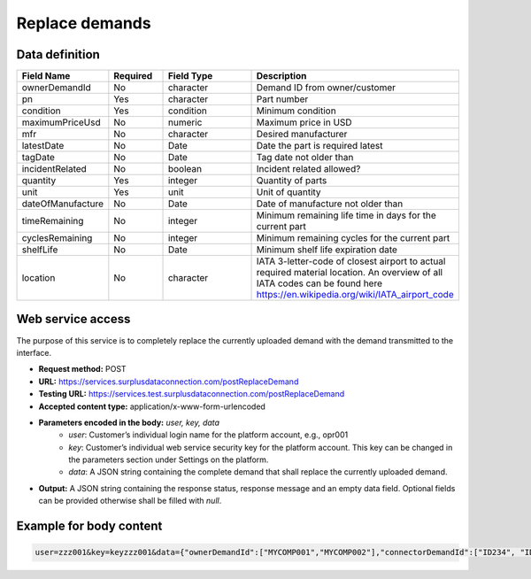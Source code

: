 Replace demands
---------------


Data definition
^^^^^^^^^^^^^^^

.. list-table:: 
   :class: tight-table
   :widths: 20 20 40 70
   :header-rows: 1

   * - Field Name
     - Required
     - Field Type
     - Description
   * - ownerDemandId
     - No
     - character
     - Demand ID from owner/customer
   * - pn
     - Yes
     - character
     - Part number
   * - condition
     - Yes
     - condition
     - Minimum condition
   * - maximumPriceUsd
     - No
     - numeric
     - Maximum price in USD
   * - mfr
     - No
     - character
     - Desired manufacturer
   * - latestDate
     - No
     - Date
     - Date the part is required latest
   * - tagDate
     - No
     - Date
     - Tag date not older than
   * - incidentRelated
     - No
     - boolean
     - Incident related allowed?
   * - quantity
     - Yes
     - integer
     - Quantity of parts
   * - unit
     - Yes
     - unit
     - Unit of quantity
   * - dateOfManufacture
     - No
     - Date
     - Date of manufacture not older than
   * - timeRemaining
     - No
     - integer
     - Minimum remaining life time in days for the current part
   * - cyclesRemaining
     - No
     - integer
     - Minimum remaining cycles for the current part
   * - shelfLife
     - No
     - Date
     - Minimum shelf life expiration date
   * - location
     - No
     - character
     - IATA 3-letter-code of closest airport to actual required material location. An overview of all IATA codes can be found here https://en.wikipedia.org/wiki/IATA_airport_code


Web service access
^^^^^^^^^^^^^^^^^^

The purpose of this service is to completely replace the currently uploaded demand with the demand transmitted to the interface.

- **Request method:** POST
- **URL:** https://services.surplusdataconnection.com/postReplaceDemand
- **Testing URL:** https://services.test.surplusdataconnection.com/postReplaceDemand
- **Accepted content type:** application/x-www-form-urlencoded
- **Parameters encoded in the body:** *user, key, data*
    - *user*: Customer’s individual login name for the platform account, e.g., opr001
    - *key*: Customer’s individual web service security key for the platform account. This key can be changed in the parameters section under Settings on the platform.
    - *data*: A JSON string containing the complete demand that shall replace the currently uploaded demand.
- **Output:** A JSON string containing the response status, response message and an empty data field. Optional fields can be provided otherwise shall be filled with *null*.


Example for body content
^^^^^^^^^^^^^^^^^^^^^^^^

.. code-block::

    user=zzz001&key=keyzzz001&data={"ownerDemandId":["MYCOMP001","MYCOMP002"],"connectorDemandId":["ID234", "ID123"]}

